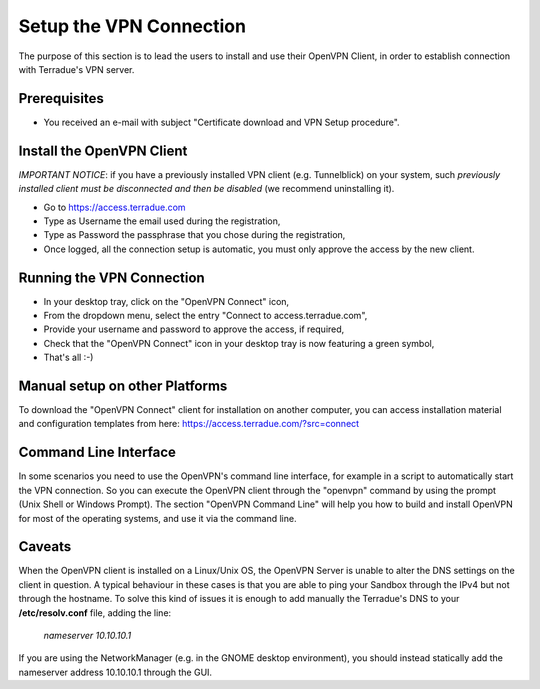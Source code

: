 Setup the VPN Connection
========================

The purpose of this section is to lead the users to install and use their OpenVPN Client, in order to establish connection with Terradue's VPN server.

Prerequisites
-------------

- You received an e-mail with subject "Certificate download and VPN Setup procedure".

Install the OpenVPN Client
--------------------------

*IMPORTANT NOTICE*: if you have a previously installed VPN client (e.g. Tunnelblick) on your system, such *previously installed client must be disconnected and then be disabled* (we recommend uninstalling it).

- Go to https://access.terradue.com
- Type as Username the email used during the registration,
- Type as Password the passphrase that you chose during the registration,
- Once logged, all the connection setup is automatic, you must only approve the access by the new client.

Running the VPN Connection
--------------------------

- In your desktop tray, click on the "OpenVPN Connect" icon,
- From the dropdown menu, select the entry "Connect to access.terradue.com",
- Provide your username and password to approve the access, if required,
- Check that the "OpenVPN Connect" icon in your desktop tray is now featuring a green symbol,
- That's all :-)

Manual setup on other Platforms
-------------------------------

To download the "OpenVPN Connect" client for installation on another computer, you can access installation material and configuration templates from here: https://access.terradue.com/?src=connect

Command Line Interface
---------------------

In some scenarios you need to use the OpenVPN's command line interface, for example in a script to automatically start the VPN connection. So you can execute the OpenVPN client through the "openvpn" command  by using the prompt (Unix Shell or Windows Prompt). 
The section "OpenVPN Command Line" will help you how to build and install OpenVPN for most of the operating systems, and use it via the command line.

Caveats
-------

When the OpenVPN client is installed on a Linux/Unix OS, the OpenVPN Server is unable to alter the DNS settings on the client in question. A typical behaviour in these cases is that you are able to ping your Sandbox through the IPv4 but not through the hostname. To solve this kind of issues it is enough to add manually the Terradue's DNS to your **/etc/resolv.conf** file, adding the line:

        `nameserver 10.10.10.1`

If you are using the NetworkManager (e.g. in the GNOME desktop environment), you should instead statically add the nameserver address 10.10.10.1 through the GUI. 
